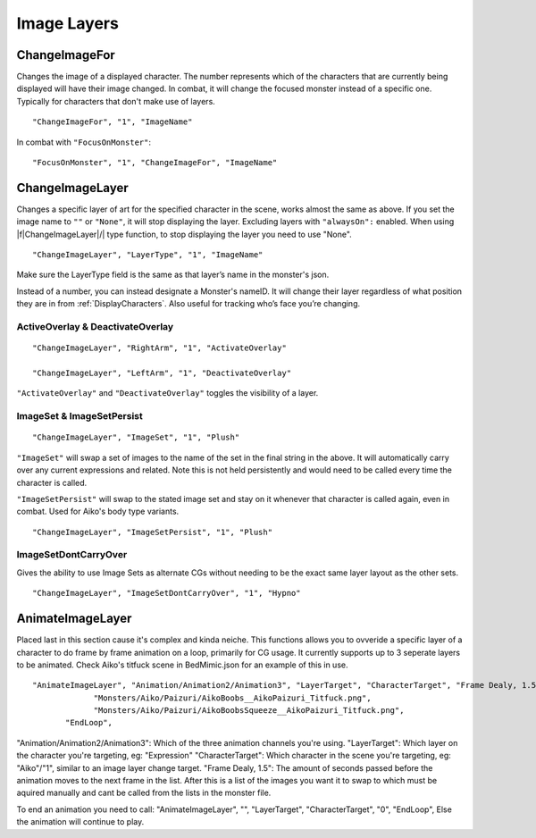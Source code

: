 .. _Image Layers:

**Image Layers**
=================

.. _ChangeImageFor:

**ChangeImageFor**
-------------------
Changes the image of a displayed character. The number represents which of the characters that are currently being displayed will have their image changed.
In combat, it will change the focused monster instead of a specific one. Typically for characters that don't make use of layers.

::

  "ChangeImageFor", "1", "ImageName"

In combat with ``"FocusOnMonster"``:

::

  "FocusOnMonster", "1", "ChangeImageFor", "ImageName"

.. _ChangeImageLayer:

**ChangeImageLayer**
---------------------
Changes a specific layer of art for the specified character in the scene, works almost the same as above.
If you set the image name to ``""`` or ``"None"``, it will stop displaying the layer. Excluding layers with ``"alwaysOn":`` enabled.
When using |f|ChangeImageLayer|/| type function, to stop displaying the layer you need to use "None".

::

  "ChangeImageLayer", "LayerType", "1", "ImageName"

Make sure the LayerType field is the same as that layer’s name in the monster's json.

Instead of a number, you can instead designate a Monster's nameID. It will change their layer regardless of what position they are in from
:ref:`DisplayCharacters`. Also useful for tracking who’s face you’re changing.

.. _ActivateOverlay:

**ActiveOverlay & DeactivateOverlay**
""""""""""""""""""""""""""""""""""""""
::

  "ChangeImageLayer", "RightArm", "1", "ActivateOverlay"

  "ChangeImageLayer", "LeftArm", "1", "DeactivateOverlay"

``"ActivateOverlay"`` and ``"DeactivateOverlay"`` toggles the visibility of a layer.

**ImageSet & ImageSetPersist**
"""""""""""""""""""""""""""""""
::

  "ChangeImageLayer", "ImageSet", "1", "Plush"

``"ImageSet"`` will swap a set of images to the name of the set in the final string in the above. It will automatically carry over any current expressions and related.
Note this is not held persistently and would need to be called every time the character is called.

``"ImageSetPersist"`` will swap to the stated image set and stay on it whenever that character is called again, even in combat. Used for Aiko's body type variants.

::

  "ChangeImageLayer", "ImageSetPersist", "1", "Plush"

**ImageSetDontCarryOver**
""""""""""""""""""""""""""
Gives the ability to use Image Sets as alternate CGs without needing to be the exact same layer layout as the other sets.

::

  "ChangeImageLayer", "ImageSetDontCarryOver", "1", "Hypno"

.. Not confidant in how I've described the functions here, will go over it again when I make the expanded pages on the pictures key.


.. _AnimateImageLayer:

**AnimateImageLayer**
---------------------
Placed last in this section cause it's complex and kinda neiche.
This functions allows you to ovveride a specific layer of a character to do frame by frame animation on a loop, primarily for CG usage.  It currently supports up to 3 seperate layers to be animated.
Check Aiko's titfuck scene in BedMimic.json for an example of this in use.

::

  "AnimateImageLayer", "Animation/Animation2/Animation3", "LayerTarget", "CharacterTarget", "Frame Dealy, 1.5",
               "Monsters/Aiko/Paizuri/AikoBoobs__AikoPaizuri_Titfuck.png",
               "Monsters/Aiko/Paizuri/AikoBoobsSqueeze__AikoPaizuri_Titfuck.png",
         "EndLoop",

"Animation/Animation2/Animation3": Which of the three animation channels you're using.
"LayerTarget": Which layer on the character you're targeting, eg: "Expression"
"CharacterTarget": Which character in the scene you're targeting, eg: "Aiko"/"1", similar to an image layer change target.
"Frame Dealy, 1.5": The amount of seconds passed before the animation moves to the next frame in the list.
After this is a list of the images you want it to swap to which must be aquired manually and cant be called from the lists in the monster file.

To end an animation you need to call:
"AnimateImageLayer", "", "LayerTarget", "CharacterTarget", "0",  "EndLoop",
Else the animation will continue to play.
